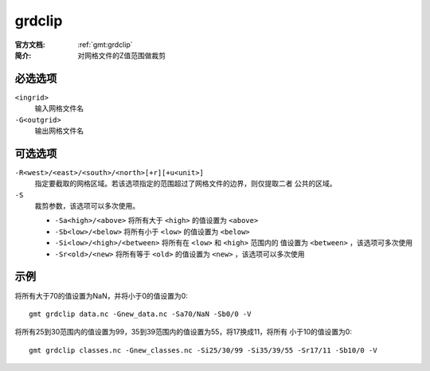 .. index:: !grdclip

grdclip
========

:官方文档: :ref:`gmt:grdclip`
:简介: 对网格文件的Z值范围做裁剪

必选选项
--------

``<ingrid>``
    输入网格文件名

``-G<outgrid>``
    输出网格文件名

可选选项
--------

``-R<west>/<east>/<south>/<north>[+r][+u<unit>]``
    指定要截取的网格区域。若该选项指定的范围超过了网格文件的边界，则仅提取二者
    公共的区域。

``-S``
    裁剪参数，该选项可以多次使用。

    - ``-Sa<high>/<above>`` 将所有大于 ``<high>`` 的值设置为 ``<above>``
    - ``-Sb<low>/<below>`` 将所有小于 ``<low>`` 的值设置为 ``<below>``
    - ``-Si<low>/<high>/<between>`` 将所有在 ``<low>`` 和 ``<high>`` 范围内的
      值设置为 ``<between>`` ，该选项可多次使用
    - ``-Sr<old>/<new>`` 将所有等于 ``<old>`` 的值设置为 ``<new>``  ，该选项可以多次使用

示例
----

将所有大于70的值设置为NaN，并将小于0的值设置为0::

    gmt grdclip data.nc -Gnew_data.nc -Sa70/NaN -Sb0/0 -V

将所有25到30范围内的值设置为99，35到39范围内的值设置为55，将17换成11，将所有
小于10的值设置为0::

    gmt grdclip classes.nc -Gnew_classes.nc -Si25/30/99 -Si35/39/55 -Sr17/11 -Sb10/0 -V
